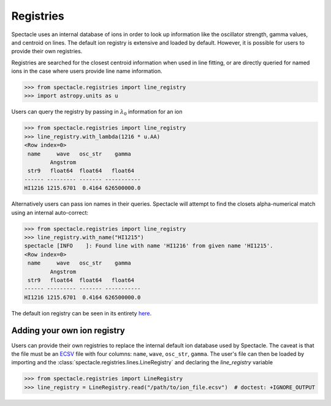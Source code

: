Registries
==========

Spectacle uses an internal database of ions in order to look up information
like the oscillator strength, gamma values, and centroid on lines. The default
ion registry is extensive and loaded by default. However, it is possible for
users to provide their own registries.

Registries are searched for the closest centroid information when used in
line fitting, or are directly queried for named ions in the case where users
provide line name information.

.. code-block:: python

    >>> from spectacle.registries import line_registry
    >>> import astropy.units as u

Users can query the registry by passing in :math:`\lambda_0` information
for an ion

.. code-block:: python

    >>> from spectacle.registries import line_registry
    >>> line_registry.with_lambda(1216 * u.AA)
    <Row index=0>
     name     wave   osc_str    gamma
            Angstrom
     str9   float64  float64   float64
    ------ --------- ------- -----------
    HI1216 1215.6701  0.4164 626500000.0

Alternatively users can pass ion names in their queries. Spectacle will
attempt to find the closets alpha-numerical match using an internal
auto-correct:

.. code-block:: python

    >>> from spectacle.registries import line_registry
    >>> line_registry.with_name("HI1215")
    spectacle [INFO    ]: Found line with name 'HI1216' from given name 'HI1215'.
    <Row index=0>
     name     wave   osc_str    gamma
            Angstrom
     str9   float64  float64   float64
    ------ --------- ------- -----------
    HI1216 1215.6701  0.4164 626500000.0


The default ion registry can be seen in its entirety
`here <https://github.com/MISTY-pipeline/spectacle/blob/master/spectacle/data/atoms.ecsv>`_.

Adding your own ion registry
----------------------------

Users can provide their own registries to replace the internal default ion
database used by Spectacle. The caveat is that the file must be an
`ECSV <http://docs.astropy.org/en/stable/api/astropy.io.ascii.Ecsv.html>`_ file
with four columns: ``name``, ``wave``, ``osc_str``, ``gamma``. The user's file
can then be loaded by importing and the :class:`spectacle.registries.lines.LineRegistry`
and declaring the `line_registry` variable

.. code-block:: python

    >>> from spectacle.registries import LineRegistry
    >>> line_registry = LineRegistry.read("/path/to/ion_file.ecsv")  # doctest: +IGNORE_OUTPUT